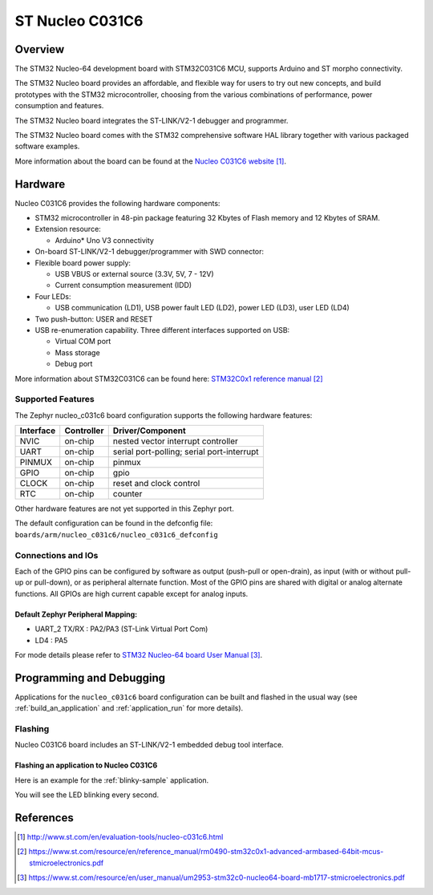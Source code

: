 .. _nucleo_c031c6_board:

ST Nucleo C031C6
################

Overview
********
The STM32 Nucleo-64 development board with STM32C031C6 MCU, supports Arduino and ST morpho connectivity.

The STM32 Nucleo board provides an affordable, and flexible way for users to try out new concepts,
and build prototypes with the STM32 microcontroller, choosing from the various
combinations of performance, power consumption and features.

The STM32 Nucleo board integrates the ST-LINK/V2-1 debugger and programmer.

The STM32 Nucleo board comes with the STM32 comprehensive software HAL library together
with various packaged software examples.

.. image:: img/nucleo_c031c6.jpg
   :align: center
   :alt: Nucleo C031C6

More information about the board can be found at the `Nucleo C031C6 website`_.

Hardware
********
Nucleo C031C6 provides the following hardware components:

- STM32 microcontroller in 48-pin package featuring 32 Kbytes of Flash memory
  and 12 Kbytes of SRAM.
- Extension resource:

  - Arduino* Uno V3 connectivity

- On-board ST-LINK/V2-1 debugger/programmer with SWD connector:

- Flexible board power supply:

  - USB VBUS or external source (3.3V, 5V, 7 - 12V)
  - Current consumption measurement (IDD)

- Four LEDs:

  - USB communication (LD1), USB power fault LED (LD2), power LED (LD3),
    user LED (LD4)

- Two push-button: USER and RESET

- USB re-enumeration capability. Three different interfaces supported on USB:

  - Virtual COM port
  - Mass storage
  - Debug port

More information about STM32C031C6 can be found here:
`STM32C0x1 reference manual`_

Supported Features
==================

The Zephyr nucleo_c031c6 board configuration supports the following hardware features:

+-----------+------------+-------------------------------------+
| Interface | Controller | Driver/Component                    |
+===========+============+=====================================+
| NVIC      | on-chip    | nested vector interrupt controller  |
+-----------+------------+-------------------------------------+
| UART      | on-chip    | serial port-polling;                |
|           |            | serial port-interrupt               |
+-----------+------------+-------------------------------------+
| PINMUX    | on-chip    | pinmux                              |
+-----------+------------+-------------------------------------+
| GPIO      | on-chip    | gpio                                |
+-----------+------------+-------------------------------------+
| CLOCK     | on-chip    | reset and clock control             |
+-----------+------------+-------------------------------------+
| RTC       | on-chip    | counter                             |
+-----------+------------+-------------------------------------+

Other hardware features are not yet supported in this Zephyr port.

The default configuration can be found in the defconfig file:
``boards/arm/nucleo_c031c6/nucleo_c031c6_defconfig``

Connections and IOs
===================

Each of the GPIO pins can be configured by software as output (push-pull or open-drain), as
input (with or without pull-up or pull-down), or as peripheral alternate function. Most of the
GPIO pins are shared with digital or analog alternate functions. All GPIOs are high current
capable except for analog inputs.

Default Zephyr Peripheral Mapping:
----------------------------------

- UART_2 TX/RX : PA2/PA3 (ST-Link Virtual Port Com)
- LD4       : PA5

For mode details please refer to `STM32 Nucleo-64 board User Manual`_.

Programming and Debugging
*************************

Applications for the ``nucleo_c031c6`` board configuration can be built and
flashed in the usual way (see :ref:`build_an_application` and
:ref:`application_run` for more details).

Flashing
========

Nucleo C031C6 board includes an ST-LINK/V2-1 embedded debug tool interface.

Flashing an application to Nucleo C031C6
----------------------------------------

Here is an example for the :ref:`blinky-sample` application.

.. zephyr-app-commands::
   :zephyr-app: samples/basic/blinky
   :board: nucleo_c031c6
   :goals: build flash

You will see the LED blinking every second.

References
**********

.. target-notes::

.. _Nucleo C031C6 website:
   http://www.st.com/en/evaluation-tools/nucleo-c031c6.html

.. _STM32C0x1 reference manual:
   https://www.st.com/resource/en/reference_manual/rm0490-stm32c0x1-advanced-armbased-64bit-mcus-stmicroelectronics.pdf

.. _STM32 Nucleo-64 board User Manual:
   https://www.st.com/resource/en/user_manual/um2953-stm32c0-nucleo64-board-mb1717-stmicroelectronics.pdf
